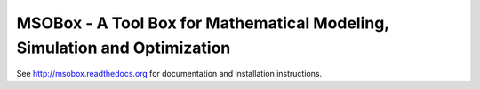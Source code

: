 MSOBox - A Tool Box for Mathematical Modeling, Simulation and Optimization
--------------------------------------------------------------------------

See http://msobox.readthedocs.org for documentation and installation instructions.

